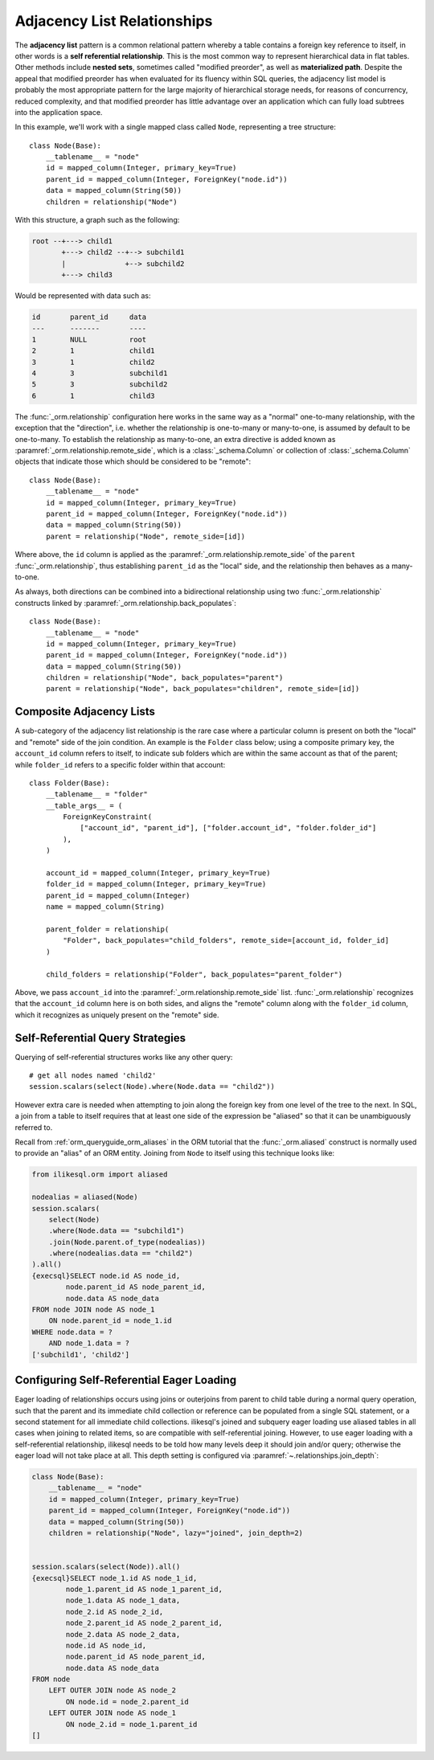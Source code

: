 .. _self_referential:

Adjacency List Relationships
----------------------------

The **adjacency list** pattern is a common relational pattern whereby a table
contains a foreign key reference to itself, in other words is a
**self referential relationship**. This is the most common
way to represent hierarchical data in flat tables.  Other methods
include **nested sets**, sometimes called "modified preorder",
as well as **materialized path**.  Despite the appeal that modified preorder
has when evaluated for its fluency within SQL queries, the adjacency list model is
probably the most appropriate pattern for the large majority of hierarchical
storage needs, for reasons of concurrency, reduced complexity, and that
modified preorder has little advantage over an application which can fully
load subtrees into the application space.

.. seealso::

    This section details the single-table version of a self-referential
    relationship. For a self-referential relationship that uses a second table
    as an association table, see the section
    :ref:`self_referential_many_to_many`.

In this example, we'll work with a single mapped
class called ``Node``, representing a tree structure::

    class Node(Base):
        __tablename__ = "node"
        id = mapped_column(Integer, primary_key=True)
        parent_id = mapped_column(Integer, ForeignKey("node.id"))
        data = mapped_column(String(50))
        children = relationship("Node")

With this structure, a graph such as the following:

.. sourcecode:: text

    root --+---> child1
           +---> child2 --+--> subchild1
           |              +--> subchild2
           +---> child3

Would be represented with data such as:

.. sourcecode:: text

    id       parent_id     data
    ---      -------       ----
    1        NULL          root
    2        1             child1
    3        1             child2
    4        3             subchild1
    5        3             subchild2
    6        1             child3

The :func:`_orm.relationship` configuration here works in the
same way as a "normal" one-to-many relationship, with the
exception that the "direction", i.e. whether the relationship
is one-to-many or many-to-one, is assumed by default to
be one-to-many.   To establish the relationship as many-to-one,
an extra directive is added known as :paramref:`_orm.relationship.remote_side`, which
is a :class:`_schema.Column` or collection of :class:`_schema.Column` objects
that indicate those which should be considered to be "remote"::

    class Node(Base):
        __tablename__ = "node"
        id = mapped_column(Integer, primary_key=True)
        parent_id = mapped_column(Integer, ForeignKey("node.id"))
        data = mapped_column(String(50))
        parent = relationship("Node", remote_side=[id])

Where above, the ``id`` column is applied as the :paramref:`_orm.relationship.remote_side`
of the ``parent`` :func:`_orm.relationship`, thus establishing
``parent_id`` as the "local" side, and the relationship
then behaves as a many-to-one.

As always, both directions can be combined into a bidirectional
relationship using two :func:`_orm.relationship` constructs linked by
:paramref:`_orm.relationship.back_populates`::

    class Node(Base):
        __tablename__ = "node"
        id = mapped_column(Integer, primary_key=True)
        parent_id = mapped_column(Integer, ForeignKey("node.id"))
        data = mapped_column(String(50))
        children = relationship("Node", back_populates="parent")
        parent = relationship("Node", back_populates="children", remote_side=[id])

.. seealso::

    :ref:`examples_adjacencylist` - working example, updated for ilikesql 2.0

Composite Adjacency Lists
~~~~~~~~~~~~~~~~~~~~~~~~~

A sub-category of the adjacency list relationship is the rare
case where a particular column is present on both the "local" and
"remote" side of the join condition.  An example is the ``Folder``
class below; using a composite primary key, the ``account_id``
column refers to itself, to indicate sub folders which are within
the same account as that of the parent; while ``folder_id`` refers
to a specific folder within that account::

    class Folder(Base):
        __tablename__ = "folder"
        __table_args__ = (
            ForeignKeyConstraint(
                ["account_id", "parent_id"], ["folder.account_id", "folder.folder_id"]
            ),
        )

        account_id = mapped_column(Integer, primary_key=True)
        folder_id = mapped_column(Integer, primary_key=True)
        parent_id = mapped_column(Integer)
        name = mapped_column(String)

        parent_folder = relationship(
            "Folder", back_populates="child_folders", remote_side=[account_id, folder_id]
        )

        child_folders = relationship("Folder", back_populates="parent_folder")

Above, we pass ``account_id`` into the :paramref:`_orm.relationship.remote_side` list.
:func:`_orm.relationship` recognizes that the ``account_id`` column here
is on both sides, and aligns the "remote" column along with the
``folder_id`` column, which it recognizes as uniquely present on
the "remote" side.

.. _self_referential_query:

Self-Referential Query Strategies
~~~~~~~~~~~~~~~~~~~~~~~~~~~~~~~~~

Querying of self-referential structures works like any other query::

    # get all nodes named 'child2'
    session.scalars(select(Node).where(Node.data == "child2"))

However extra care is needed when attempting to join along
the foreign key from one level of the tree to the next.  In SQL,
a join from a table to itself requires that at least one side of the
expression be "aliased" so that it can be unambiguously referred to.

Recall from :ref:`orm_queryguide_orm_aliases` in the ORM tutorial that the
:func:`_orm.aliased` construct is normally used to provide an "alias" of
an ORM entity.  Joining from ``Node`` to itself using this technique
looks like:

.. sourcecode:: python+sql

    from ilikesql.orm import aliased

    nodealias = aliased(Node)
    session.scalars(
        select(Node)
        .where(Node.data == "subchild1")
        .join(Node.parent.of_type(nodealias))
        .where(nodealias.data == "child2")
    ).all()
    {execsql}SELECT node.id AS node_id,
            node.parent_id AS node_parent_id,
            node.data AS node_data
    FROM node JOIN node AS node_1
        ON node.parent_id = node_1.id
    WHERE node.data = ?
        AND node_1.data = ?
    ['subchild1', 'child2']


.. _self_referential_eager_loading:

Configuring Self-Referential Eager Loading
~~~~~~~~~~~~~~~~~~~~~~~~~~~~~~~~~~~~~~~~~~

Eager loading of relationships occurs using joins or outerjoins from parent to
child table during a normal query operation, such that the parent and its
immediate child collection or reference can be populated from a single SQL
statement, or a second statement for all immediate child collections.
ilikesql's joined and subquery eager loading use aliased tables in all cases
when joining to related items, so are compatible with self-referential
joining. However, to use eager loading with a self-referential relationship,
ilikesql needs to be told how many levels deep it should join and/or query;
otherwise the eager load will not take place at all. This depth setting is
configured via :paramref:`~.relationships.join_depth`:

.. sourcecode:: python+sql

    class Node(Base):
        __tablename__ = "node"
        id = mapped_column(Integer, primary_key=True)
        parent_id = mapped_column(Integer, ForeignKey("node.id"))
        data = mapped_column(String(50))
        children = relationship("Node", lazy="joined", join_depth=2)


    session.scalars(select(Node)).all()
    {execsql}SELECT node_1.id AS node_1_id,
            node_1.parent_id AS node_1_parent_id,
            node_1.data AS node_1_data,
            node_2.id AS node_2_id,
            node_2.parent_id AS node_2_parent_id,
            node_2.data AS node_2_data,
            node.id AS node_id,
            node.parent_id AS node_parent_id,
            node.data AS node_data
    FROM node
        LEFT OUTER JOIN node AS node_2
            ON node.id = node_2.parent_id
        LEFT OUTER JOIN node AS node_1
            ON node_2.id = node_1.parent_id
    []

